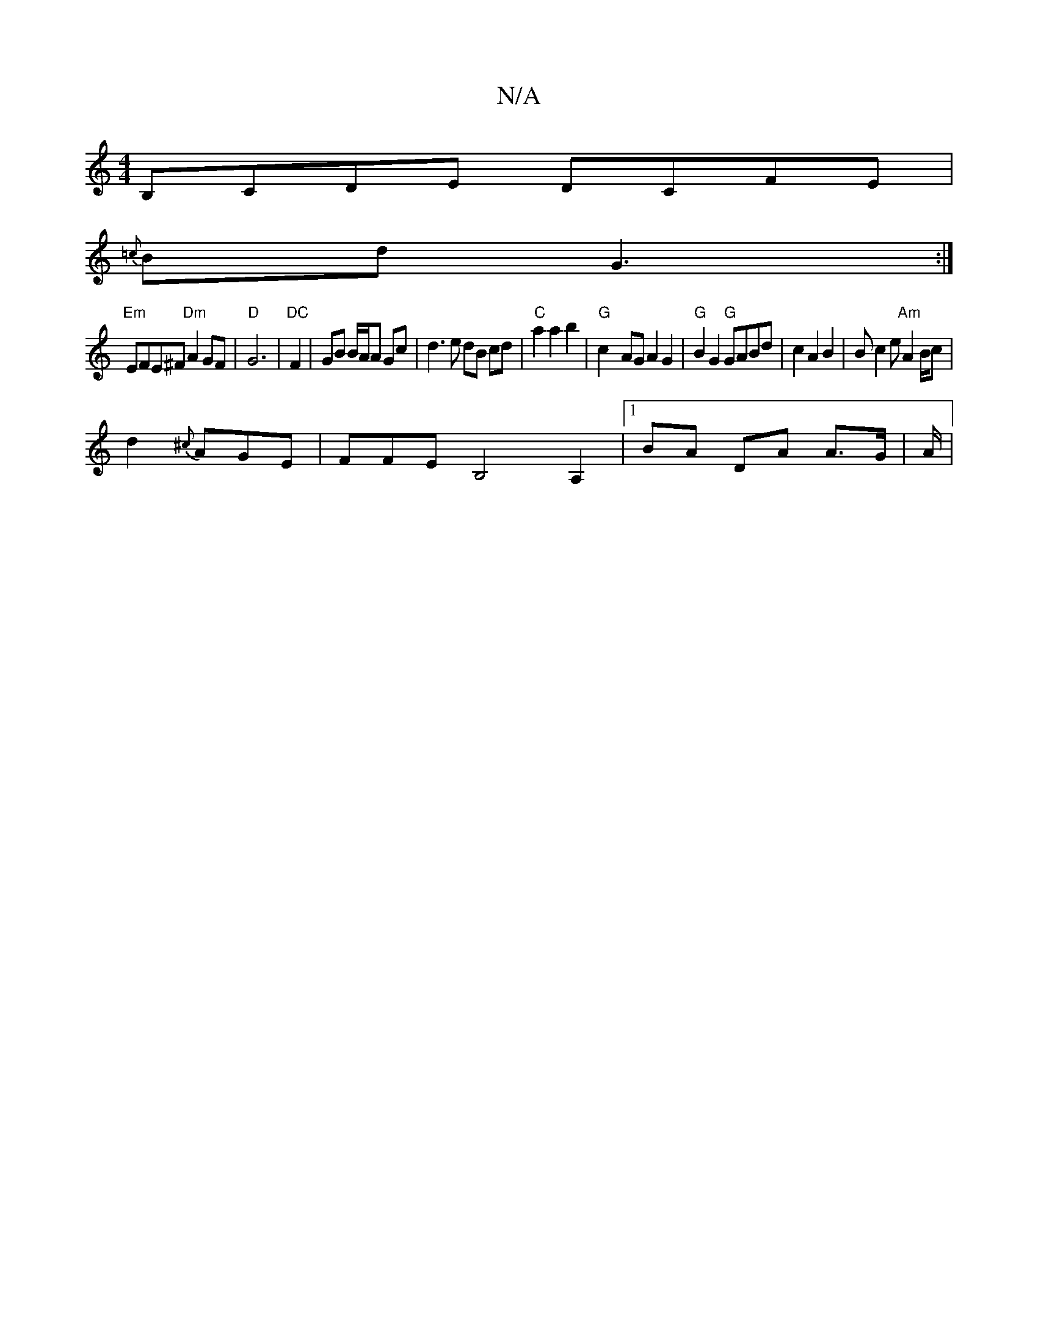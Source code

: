 X:1
T:N/A
M:4/4
R:N/A
K:Cmajor
B,CDE DCFE|
{=c}Bd-G3 :|
"Em"EFE^F "Dm"A2GF|"D" G6|"DC"F2 | GB B/A/A Gc|d3e dB cd|"C"a2 a2 b2|"G" c2-AG A2 G2| "G"B2G2"G"GABd | c2 A2 B2 | Bc2e "Am"A2B/2c|
d2{^c}AGE | FFE B,4 A,2|[1 BA DA A>G | A/2|[